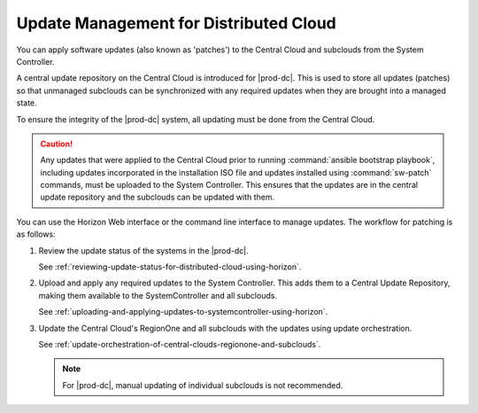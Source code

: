 
.. bkh1558616177792
.. _update-management-for-distributed-cloud:

=======================================
Update Management for Distributed Cloud
=======================================

You can apply software updates (also known as 'patches') to the Central Cloud
and subclouds from the System Controller.

A central update repository on the Central Cloud is introduced for |prod-dc|.
This is used to store all updates (patches) so that unmanaged subclouds can
be synchronized with any required updates when they are brought into a managed
state.

To ensure the integrity of the |prod-dc| system, all updating must be done from
the Central Cloud.

.. caution::

    Any updates that were applied to the Central Cloud prior to running
    :command:`ansible bootstrap playbook`, including updates incorporated in
    the installation ISO file and updates installed using :command:`sw-patch`
    commands, must be uploaded to the System Controller. This ensures that the
    updates are in the central update repository and the subclouds can be
    updated with them.

You can use the Horizon Web interface or the command line interface to manage
updates. The workflow for patching is as follows:


.. _update-management-for-distributed-cloud-ul-pz2-gwd-rdb:

#.  Review the update status of the systems in the |prod-dc|.

    See :ref:`reviewing-update-status-for-distributed-cloud-using-horizon`.

#.  Upload and apply any required updates to the System Controller. This adds
    them to a Central Update Repository, making them available to the
    SystemController and all subclouds.

    See :ref:`uploading-and-applying-updates-to-systemcontroller-using-horizon`.

#.  Update the Central Cloud's RegionOne and all subclouds with the updates
    using update orchestration.

    See :ref:`update-orchestration-of-central-clouds-regionone-and-subclouds`.

    .. note::
        For |prod-dc|, manual updating of individual subclouds is not recommended.


